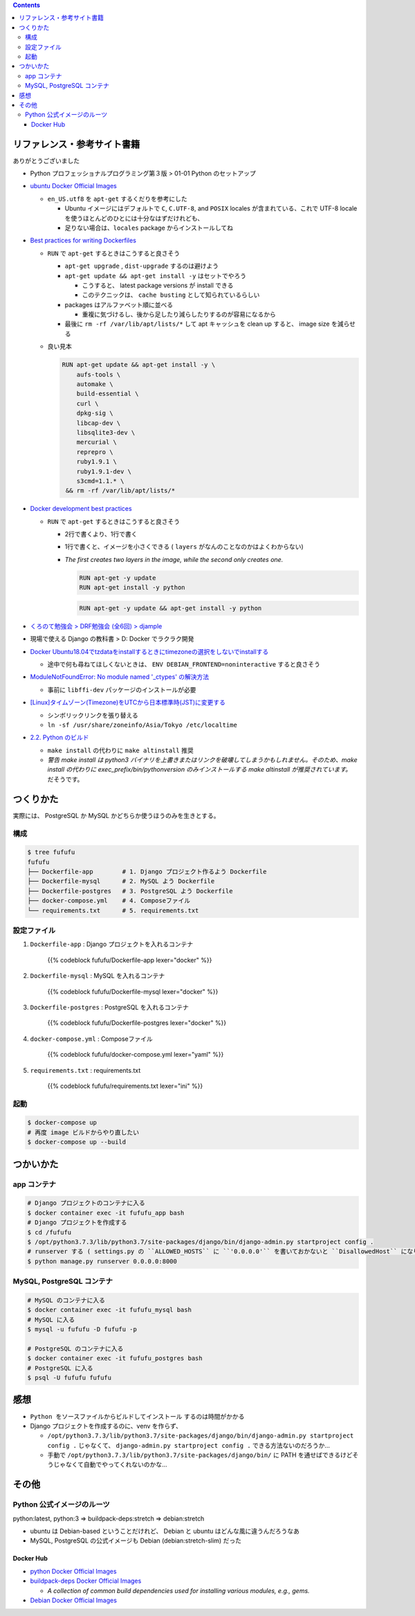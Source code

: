 .. title: Docker Compose で Django/PostgreSQL/MySQL 環境をつくろう
.. tags: docker
.. date: 2019-05-01
.. slug: index
.. status: published


.. raw:: html

  <details>
    <summary>目次</summary>

.. contents::

.. raw:: html

  </details>


リファレンス・参考サイト書籍
=============================
ありがとうございました


- Python プロフェッショナルプログラミング第３版 > 01-01 Python のセットアップ

- `ubuntu Docker Official Images <https://hub.docker.com/_/ubuntu>`_

  - ``en_US.utf8`` を ``apt-get`` するくだりを参考にした

    - Ubuntu イメージにはデフォルトで ``C``, ``C.UTF-8``, and ``POSIX`` locales が含まれている、これで UTF-8 locale を使うほとんどのひとには十分なはずだけれども、
    - 足りない場合は、``locales`` package からインストールしてね

- `Best practices for writing Dockerfiles <https://docs.docker.com/develop/develop-images/dockerfile_best-practices/>`_

  - ``RUN`` で ``apt-get`` するときはこうすると良さそう

    - ``apt-get upgrade`` , ``dist-upgrade`` するのは避けよう
    - ``apt-get update && apt-get install -y`` はセットでやろう

      - こうすると、 latest package versions が install できる
      - このテクニックは、 ``cache busting`` として知られているらしい

    - packages はアルファベット順に並べる

      - 重複に気づけるし、後から足したり減らしたりするのが容易になるから

    - 最後に ``rm -rf /var/lib/apt/lists/*`` して apt キャッシュを clean up すると、 image size を減らせる

  - 良い見本

    .. code-block:: docker

      RUN apt-get update && apt-get install -y \
          aufs-tools \
          automake \
          build-essential \
          curl \
          dpkg-sig \
          libcap-dev \
          libsqlite3-dev \
          mercurial \
          reprepro \
          ruby1.9.1 \
          ruby1.9.1-dev \
          s3cmd=1.1.* \
       && rm -rf /var/lib/apt/lists/*


- `Docker development best practices <https://docs.docker.com/develop/dev-best-practices/>`_

  - ``RUN`` で ``apt-get`` するときはこうすると良さそう

    - 2行で書くより、1行で書く
    - 1行で書くと、イメージを小さくできる ( ``layers`` がなんのことなのかはよくわからない)
    - `The first creates two layers in the image, while the second only creates one.`

      .. code-block:: docker

        RUN apt-get -y update
        RUN apt-get install -y python


      .. code-block:: docker

        RUN apt-get -y update && apt-get install -y python


- `くろのて勉強会 > DRF勉強会 (全6回) > djample <https://github.com/righ/djample/>`_
- 現場で使える Django の教科書 > D: Docker でラクラク開発
- `Docker Ubuntu18.04でtzdataをinstallするときにtimezoneの選択をしないでinstallする <https://qiita.com/yagince/items/deba267f789604643bab>`_

  - 途中で何も尋ねてほしくないときは、 ``ENV DEBIAN_FRONTEND=noninteractive`` すると良さそう

- `ModuleNotFoundError: No module named '_ctypes' の解決方法 <https://stackoverflow.com/questions/27022373/python3-importerror-no-module-named-ctypes-when-using-value-from-module-mul/48045929>`_

  - 事前に ``libffi-dev`` パッケージのインストールが必要

- `[Linux]タイムゾーン(Timezone)をUTCから日本標準時(JST)に変更する <https://www.t3a.jp/blog/infrastructure/set-timezone/>`_

  - シンボリックリンクを張り替える
  - ``ln -sf /usr/share/zoneinfo/Asia/Tokyo /etc/localtime``

- `2.2. Python のビルド <https://docs.python.org/ja/3/using/unix.html#building-python>`_

  - ``make install`` の代わりに ``make altinstall`` 推奨
  - `警告 make install は python3 バイナリを上書きまたはリンクを破壊してしまうかもしれません。そのため、make install の代わりに exec_prefix/bin/pythonversion のみインストールする make altinstall が推奨されています。` だそうです。


つくりかた
==========

実際には、 PostgreSQL か MySQL かどちらか使うほうのみを生きとする。

構成
-----

.. code-block:: bash

  $ tree fufufu
  fufufu
  ├── Dockerfile-app        # 1. Django プロジェクト作るよう Dockerfile
  ├── Dockerfile-mysql      # 2. MySQL よう Dockerfile
  ├── Dockerfile-postgres   # 3. PostgreSQL よう Dockerfile
  ├── docker-compose.yml    # 4. Composeファイル
  └── requirements.txt      # 5. requirements.txt


設定ファイル
-------------

1. ``Dockerfile-app`` : Django プロジェクトを入れるコンテナ

    {{% codeblock fufufu/Dockerfile-app lexer="docker" %}}


2. ``Dockerfile-mysql`` : MySQL を入れるコンテナ

    {{% codeblock fufufu/Dockerfile-mysql lexer="docker" %}}


3. ``Dockerfile-postgres`` : PostgreSQL を入れるコンテナ

    {{% codeblock fufufu/Dockerfile-postgres lexer="docker" %}}


4. ``docker-compose.yml`` : Composeファイル

    {{% codeblock fufufu/docker-compose.yml lexer="yaml" %}}


5. ``requirements.txt`` : requirements.txt

    {{% codeblock fufufu/requirements.txt lexer="ini" %}}


起動
----

.. code-block:: bash

  $ docker-compose up
  # 再度 image ビルドからやり直したい
  $ docker-compose up --build


つかいかた
==========

app コンテナ
------------

.. code-block:: bash

  # Django プロジェクトのコンテナに入る
  $ docker container exec -it fufufu_app bash
  # Django プロジェクトを作成する
  $ cd /fufufu
  $ /opt/python3.7.3/lib/python3.7/site-packages/django/bin/django-admin.py startproject config .
  # runserver する ( settings.py の ``ALLOWED_HOSTS`` に ``'0.0.0.0'`` を書いておかないと ``DisallowedHost`` になります)
  $ python manage.py runserver 0.0.0.0:8000


MySQL, PostgreSQL コンテナ
--------------------------

.. code-block:: bash

  # MySQL のコンテナに入る
  $ docker container exec -it fufufu_mysql bash
  # MySQL に入る
  $ mysql -u fufufu -D fufufu -p

  # PostgreSQL のコンテナに入る
  $ docker container exec -it fufufu_postgres bash
  # PostgreSQL に入る
  $ psql -U fufufu fufufu


感想
====
- ``Python をソースファイルからビルドしてインストール`` するのは時間がかかる
- Django プロジェクトを作成するのに、venv を作らず、

  - ``/opt/python3.7.3/lib/python3.7/site-packages/django/bin/django-admin.py startproject config .`` じゃなくて、 ``django-admin.py startproject config .`` できる方法ないのだろうか...
  - 手動で ``/opt/python3.7.3/lib/python3.7/site-packages/django/bin/`` に PATH を通せばできるけどそうじゃなくて自動でやってくれないのかな...


その他
======

Python 公式イメージのルーツ
-----------------------------

python:latest, python:3 => buildpack-deps:stretch => debian:stretch

- ubuntu は Debian-based ということだけれど、 Debian と ubuntu はどんな風に違うんだろうなあ
- MySQL, PostgreSQL の公式イメージも Debian (debian:stretch-slim) だった

Docker Hub
^^^^^^^^^^

- `python Docker Official Images <https://hub.docker.com/_/python>`_
- `buildpack-deps Docker Official Images <https://hub.docker.com/_/buildpack-deps>`_

  - `A collection of common build dependencies used for installing various modules, e.g., gems.`

- `Debian Docker Official Images <https://hub.docker.com/_/debian>`_